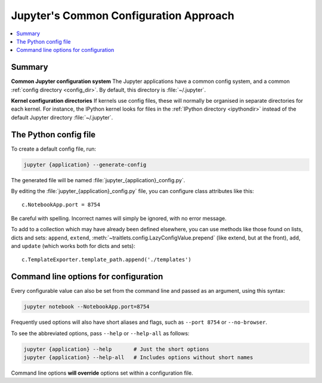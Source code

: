 .. _jupyter_config:

Jupyter's Common Configuration Approach
=======================================

.. contents::
   :local:

Summary
-------

**Common Jupyter configuration system**
The Jupyter applications have a common config system, and a common
:ref:`config directory <config_dir>`. By default, this directory is
:file:`~/.jupyter`.

**Kernel configuration directories**
If kernels use config files, these will normally be organised in separate
directories for each kernel. For instance, the IPython kernel looks for files
in the :ref:`IPython directory <ipythondir>` instead of the default Jupyter
directory :file:`~/.jupyter`.

The Python config file
----------------------

To create a default config file, run:

.. code-block:: bash

    jupyter {application} --generate-config

The generated file will be named :file:`jupyter_{application}_config.py`.

By editing the :file:`jupyter_{application}_config.py` file, you can configure
class attributes like this::

    c.NotebookApp.port = 8754

Be careful with spelling. Incorrect names will simply be ignored, with
no error message.

To add to a collection which may have already been defined elsewhere,
you can use methods like those found on lists, dicts and sets: ``append``,
``extend``, :meth:`~traitlets.config.LazyConfigValue.prepend` (like
extend, but at the front), ``add``, and ``update`` (which works both for dicts
and sets)::

    c.TemplateExporter.template_path.append('./templates')


Command line options for configuration
--------------------------------------

Every configurable value can also be set from the command line and passed as
an argument, using this syntax:

.. code-block:: bash

    jupyter notebook --NotebookApp.port=8754

Frequently used options will also have short aliases and flags, such as
``--port 8754`` or ``--no-browser``.

To see the abbreviated options, pass ``--help`` or ``--help-all``
as follows:

.. code-block:: bash

    jupyter {application} --help       # Just the short options
    jupyter {application} --help-all   # Includes options without short names

Command line options **will override** options set within a
configuration file.

.. seealso::

   :mod:`traitlets:traitlets.config`
       The low-level architecture of this config system.
